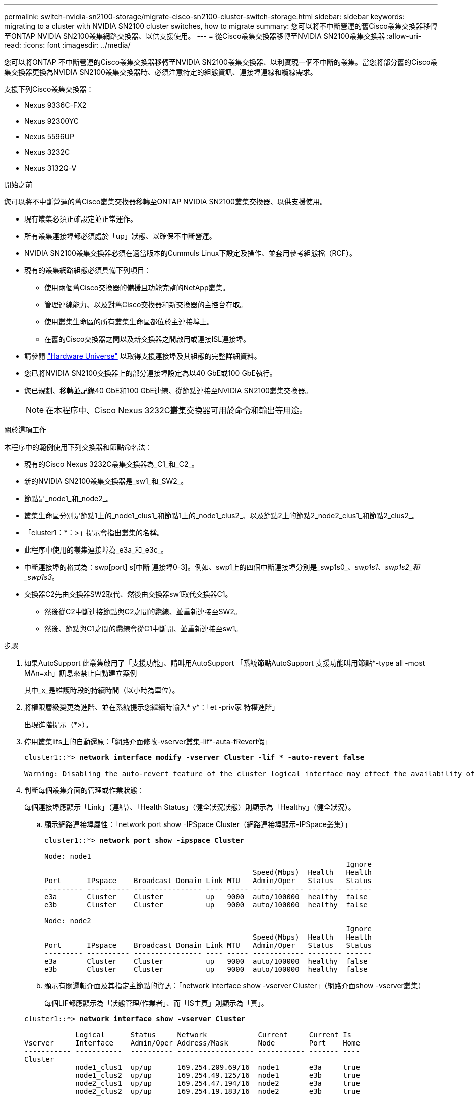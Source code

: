 ---
permalink: switch-nvidia-sn2100-storage/migrate-cisco-sn2100-cluster-switch-storage.html 
sidebar: sidebar 
keywords: migrating to a cluster with NVIDIA SN2100 cluster switches, how to migrate 
summary: 您可以將不中斷營運的舊Cisco叢集交換器移轉至ONTAP NVIDIA SN2100叢集網路交換器、以供支援使用。 
---
= 從Cisco叢集交換器移轉至NVIDIA SN2100叢集交換器
:allow-uri-read: 
:icons: font
:imagesdir: ../media/


[role="lead"]
您可以將ONTAP 不中斷營運的Cisco叢集交換器移轉至NVIDIA SN2100叢集交換器、以利實現一個不中斷的叢集。當您將部分舊的Cisco叢集交換器更換為NVIDIA SN2100叢集交換器時、必須注意特定的組態資訊、連接埠連線和纜線需求。

支援下列Cisco叢集交換器：

* Nexus 9336C-FX2
* Nexus 92300YC
* Nexus 5596UP
* Nexus 3232C
* Nexus 3132Q-V


.開始之前
您可以將不中斷營運的舊Cisco叢集交換器移轉至ONTAP NVIDIA SN2100叢集交換器、以供支援使用。

* 現有叢集必須正確設定並正常運作。
* 所有叢集連接埠都必須處於「up」狀態、以確保不中斷營運。
* NVIDIA SN2100叢集交換器必須在適當版本的Cummuls Linux下設定及操作、並套用參考組態檔（RCF）。
* 現有的叢集網路組態必須具備下列項目：
+
** 使用兩個舊Cisco交換器的備援且功能完整的NetApp叢集。
** 管理連線能力、以及對舊Cisco交換器和新交換器的主控台存取。
** 使用叢集生命區的所有叢集生命區都位於主連接埠上。
** 在舊的Cisco交換器之間以及新交換器之間啟用或連接ISL連接埠。


* 請參閱 https://hwu.netapp.com/["Hardware Universe"^] 以取得支援連接埠及其組態的完整詳細資料。
* 您已將NVIDIA SN2100交換器上的部分連接埠設定為以40 GbE或100 GbE執行。
* 您已規劃、移轉並記錄40 GbE和100 GbE連線、從節點連接至NVIDIA SN2100叢集交換器。
+

NOTE: 在本程序中、Cisco Nexus 3232C叢集交換器可用於命令和輸出等用途。



.關於這項工作
本程序中的範例使用下列交換器和節點命名法：

* 現有的Cisco Nexus 3232C叢集交換器為_C1_和_C2_。
* 新的NVIDIA SN2100叢集交換器是_sw1_和_SW2_。
* 節點是_node1_和_node2_。
* 叢集生命區分別是節點1上的_node1_clus1_和節點1上的_node1_clus2_、以及節點2上的節點2_node2_clus1_和節點2_clus2_。
* 「cluster1：*：>」提示會指出叢集的名稱。
* 此程序中使用的叢集連接埠為_e3a_和_e3c_。
* 中斷連接埠的格式為：swp[port] s[中斷 連接埠0-3]。例如、swp1上的四個中斷連接埠分別是_swp1s0_、_swp1s1_、_swp1s2_和_swp1s3_。
* 交換器C2先由交換器SW2取代、然後由交換器sw1取代交換器C1。
+
** 然後從C2中斷連接節點與C2之間的纜線、並重新連接至SW2。
** 然後、節點與C1之間的纜線會從C1中斷開、並重新連接至sw1。




.步驟
. 如果AutoSupport 此叢集啟用了「支援功能」、請叫用AutoSupport 「系統節點AutoSupport 支援功能叫用節點*-type all -most MAn=xh」訊息來禁止自動建立案例
+
其中_x_是維護時段的持續時間（以小時為單位）。

. 將權限層級變更為進階、並在系統提示您繼續時輸入* y*：「et -priv家 特權進階」
+
出現進階提示（*>）。

. 停用叢集lifs上的自動還原：「網路介面修改-vserver叢集-lif*-auta-fRevert假」
+
[listing, subs="+quotes"]
----
cluster1::*> *network interface modify -vserver Cluster -lif * -auto-revert false*

Warning: Disabling the auto-revert feature of the cluster logical interface may effect the availability of your cluster network. Are you sure you want to continue? {y|n}: *y*
----
. 判斷每個叢集介面的管理或作業狀態：
+
每個連接埠應顯示「Link」（連結）、「Health Status」（健全狀況狀態）則顯示為「Healthy」（健全狀況）。

+
.. 顯示網路連接埠屬性：「network port show -IPSpace Cluster（網路連接埠顯示-IPSpace叢集）」
+
[listing, subs="+quotes"]
----
cluster1::*> *network port show -ipspace Cluster*

Node: node1
                                                                       Ignore
                                                 Speed(Mbps)  Health   Health
Port      IPspace    Broadcast Domain Link MTU   Admin/Oper   Status   Status
--------- ---------- ---------------- ---- ----- ------------ -------- ------
e3a       Cluster    Cluster          up   9000  auto/100000  healthy  false
e3b       Cluster    Cluster          up   9000  auto/100000  healthy  false

Node: node2
                                                                       Ignore
                                                 Speed(Mbps)  Health   Health
Port      IPspace    Broadcast Domain Link MTU   Admin/Oper   Status   Status
--------- ---------- ---------------- ---- ----- ------------ -------- ------
e3a       Cluster    Cluster          up   9000  auto/100000  healthy  false
e3b       Cluster    Cluster          up   9000  auto/100000  healthy  false
----
.. 顯示有關邏輯介面及其指定主節點的資訊：「network interface show -vserver Cluster」（網路介面show -vserver叢集）
+
每個LIF都應顯示為「狀態管理/作業者」、而「IS主頁」則顯示為「真」。

+
[listing, subs="+quotes"]
----
cluster1::*> *network interface show -vserver Cluster*

            Logical      Status     Network            Current     Current Is
Vserver     Interface    Admin/Oper Address/Mask       Node        Port    Home
----------- -----------  ---------- ------------------ ----------- ------- ----
Cluster
            node1_clus1  up/up      169.254.209.69/16  node1       e3a     true
            node1_clus2  up/up      169.254.49.125/16  node1       e3b     true
            node2_clus1  up/up      169.254.47.194/16  node2       e3a     true
            node2_clus2  up/up      169.254.19.183/16  node2       e3b     true

----


. 每個節點上的叢集連接埠都會以下列方式（從節點的角度）連接至現有的叢集交換器：「network device-dDiscovery show -protocol LLDP」（網路裝置探索show -protocol LLDP）
+
[listing, subs="+quotes"]
----
cluster1::*> *network device-discovery show -protocol lldp*
Node/       Local  Discovered
Protocol    Port   Device (LLDP: ChassisID)  Interface         Platform
----------- ------ ------------------------- ----------------  ----------------
node1      /lldp
            e3a    c1 (6a:ad:4f:98:3b:3f)    Eth1/1            -
            e3b    c2 (6a:ad:4f:98:4c:a4)    Eth1/1            -
node2      /lldp
            e3a    c1 (6a:ad:4f:98:3b:3f)    Eth1/2            -
            e3b    c2 (6a:ad:4f:98:4c:a4)    Eth1/2            -
----
. 叢集連接埠和交換器的連線方式如下（從交換器的觀點來看）：「How cup neighbor」（顯示cup鄰近裝置）
+
[listing, subs="+quotes"]
----
c1# *show cdp neighbors*

Capability Codes: R - Router, T - Trans-Bridge, B - Source-Route-Bridge
                  S - Switch, H - Host, I - IGMP, r - Repeater,
                  V - VoIP-Phone, D - Remotely-Managed-Device,
                  s - Supports-STP-Dispute

Device-ID             Local Intrfce Hldtme Capability  Platform         Port ID
node1                 Eth1/1         124   H           AFF-A400         e3a
node2                 Eth1/2         124   H           AFF-A400         e3a
c2                    Eth1/31        179   S I s       N3K-C3232C       Eth1/31
c2                    Eth1/32        175   S I s       N3K-C3232C       Eth1/32

c2# *show cdp neighbors*

Capability Codes: R - Router, T - Trans-Bridge, B - Source-Route-Bridge
                  S - Switch, H - Host, I - IGMP, r - Repeater,
                  V - VoIP-Phone, D - Remotely-Managed-Device,
                  s - Supports-STP-Dispute


Device-ID             Local Intrfce Hldtme Capability  Platform         Port ID
node1                 Eth1/1        124    H           AFF-A400         e3b
node2                 Eth1/2        124    H           AFF-A400         e3b
c1                    Eth1/31       175    S I s       N3K-C3232C       Eth1/31
c1                    Eth1/32       175    S I s       N3K-C3232C       Eth1/32
----
. 使用以下命令驗證叢集網路是否具備完整連線能力： `cluster ping-cluster -node node-name`
+
[listing, subs="+quotes"]
----
cluster1::*> *cluster ping-cluster -node node2*

Host is node2
Getting addresses from network interface table...
Cluster node1_clus1 169.254.209.69 node1     e3a
Cluster node1_clus2 169.254.49.125 node1     e3b
Cluster node2_clus1 169.254.47.194 node2     e3a
Cluster node2_clus2 169.254.19.183 node2     e3b
Local = 169.254.47.194 169.254.19.183
Remote = 169.254.209.69 169.254.49.125
Cluster Vserver Id = 4294967293
Ping status:
....
Basic connectivity succeeds on 4 path(s)
Basic connectivity fails on 0 path(s)
................
Detected 9000 byte MTU on 4 path(s):
    Local 169.254.19.183 to Remote 169.254.209.69
    Local 169.254.19.183 to Remote 169.254.49.125
    Local 169.254.47.194 to Remote 169.254.209.69
    Local 169.254.47.194 to Remote 169.254.49.125
Larger than PMTU communication succeeds on 4 path(s)
RPC status:
2 paths up, 0 paths down (tcp check)
2 paths up, 0 paths down (udp check)
----
. 在交換器C2上、關閉連接至節點叢集連接埠的連接埠。
+
[listing, subs="+quotes"]
----
(c2)# *configure*
Enter configuration commands, one per line. End with CNTL/Z.

(c2)(Config)# *interface*
(c2)(config-if-range)# *shutdown _<interface_list>_*
(c2)(config-if-range)# *exit*
(c2)(Config)# *exit*
(c2)#
----
. 使用NVIDIA SN2100支援的適當纜線、將節點叢集連接埠從舊交換器C2移至新交換器SW2。
. 顯示網路連接埠屬性：「network port show -IPSpace Cluster（網路連接埠顯示-IPSpace叢集）」
+
[listing, subs="+quotes"]
----
cluster1::*> *network port show -ipspace Cluster*

Node: node1
                                                                       Ignore
                                                 Speed(Mbps)  Health   Health
Port      IPspace    Broadcast Domain Link MTU   Admin/Oper   Status   Status
--------- ---------- ---------------- ---- ----- ------------ -------- ------
e3a       Cluster    Cluster          up   9000  auto/100000  healthy  false
e3b       Cluster    Cluster          up   9000  auto/100000  healthy  false

Node: node2
                                                                       Ignore
                                                 Speed(Mbps)  Health   Health
Port      IPspace    Broadcast Domain Link MTU   Admin/Oper   Status   Status
--------- ---------- ---------------- ---- ----- ------------ -------- ------
e3a       Cluster    Cluster          up   9000  auto/100000  healthy  false
e3b       Cluster    Cluster          up   9000  auto/100000  healthy  false
----
. 從節點的觀點來看、每個節點上的叢集連接埠現在都以下列方式連接至叢集交換器：
+
[listing, subs="+quotes"]
----
cluster1::*> *network device-discovery show -protocol lldp*

Node/       Local  Discovered
Protocol    Port   Device (LLDP: ChassisID)  Interface         Platform
----------- ------ ------------------------- ----------------  ----------------
node1      /lldp
            e3a    c1  (6a:ad:4f:98:3b:3f)   Eth1/1            -
            e3b    sw2 (b8:ce:f6:19:1a:7e)   swp3              -
node2      /lldp
            e3a    c1  (6a:ad:4f:98:3b:3f)   Eth1/2            -
            e3b    sw2 (b8:ce:f6:19:1b:96)   swp4              -
----
. 在交換器SW2上、確認所有節點叢集連接埠都已啟動：「net show interface」
+
[listing, subs="+quotes"]
----
cumulus@sw2:~$ *net show interface*

State  Name         Spd   MTU    Mode        LLDP              Summary
-----  -----------  ----  -----  ----------  ----------------- ----------------------
...
...
UP     swp3         100G  9216   Trunk/L2    e3b               Master: bridge(UP)
UP     swp4         100G  9216   Trunk/L2    e3b               Master: bridge(UP)
UP     swp15        100G  9216   BondMember  sw1 (swp15)       Master: cluster_isl(UP)
UP     swp16        100G  9216   BondMember  sw1 (swp16)       Master: cluster_isl(UP)
----
. 在交換器C1上、關閉連接至節點叢集連接埠的連接埠。
+
[listing, subs="+quotes"]
----
(c1)# *configure*
Enter configuration commands, one per line. End with CNTL/Z.

(c1)(Config)# *interface*
(c1)(config-if-range)# *shutdown _<interface_list>_*
(c1)(config-if-range)# *exit*
(c1)(Config)# *exit*
(c1)#
----
. 使用NVIDIA SN2100支援的適當纜線、將節點叢集連接埠從舊交換器C1移至新交換器sw1。
. 驗證叢集的最終組態：「network port show -IPSpace Cluster（網路連接埠show -IPSpace叢集）」
+
每個連接埠應顯示「Link」（連結）、「Health Status」（健全狀況狀態）則顯示為「Healthy」（健全狀況）。

+
[listing, subs="+quotes"]
----
cluster1::*> *network port show -ipspace Cluster*

Node: node1
                                                                       Ignore
                                                 Speed(Mbps)  Health   Health
Port      IPspace    Broadcast Domain Link MTU   Admin/Oper   Status   Status
--------- ---------- ---------------- ---- ----- ------------ -------- ------
e3a       Cluster    Cluster          up   9000  auto/100000  healthy  false
e3b       Cluster    Cluster          up   9000  auto/100000  healthy  false

Node: node2
                                                                       Ignore
                                                 Speed(Mbps)  Health   Health
Port      IPspace    Broadcast Domain Link MTU   Admin/Oper   Status   Status
--------- ---------- ---------------- ---- ----- ------------ -------- ------
e3a       Cluster    Cluster          up   9000  auto/100000  healthy  false
e3b       Cluster    Cluster          up   9000  auto/100000  healthy  false
----
. 從節點的觀點來看、每個節點上的叢集連接埠現在都以下列方式連接至叢集交換器：
+
[listing, subs="+quotes"]
----
cluster1::*> *network device-discovery show -protocol lldp*

Node/       Local  Discovered
Protocol    Port   Device (LLDP: ChassisID)  Interface       Platform
----------- ------ ------------------------- --------------  ----------------
node1      /lldp
            e3a    sw1 (b8:ce:f6:19:1a:7e)   swp3            -
            e3b    sw2 (b8:ce:f6:19:1b:96)   swp3            -
node2      /lldp
            e3a    sw1 (b8:ce:f6:19:1a:7e)   swp4            -
            e3b    sw2 (b8:ce:f6:19:1b:96)   swp4            -
----
. 在交換器sw1和SW2上、確認所有節點叢集連接埠都已啟動：「net show interface」
+
[listing, subs="+quotes"]
----
cumulus@sw1:~$ *net show interface*

State  Name         Spd   MTU    Mode        LLDP              Summary
-----  -----------  ----  -----  ----------  ----------------- ----------------------
...
...
UP     swp3         100G  9216   Trunk/L2    e3a               Master: bridge(UP)
UP     swp4         100G  9216   Trunk/L2    e3a               Master: bridge(UP)
UP     swp15        100G  9216   BondMember  sw2 (swp15)       Master: cluster_isl(UP)
UP     swp16        100G  9216   BondMember  sw2 (swp16)       Master: cluster_isl(UP)


cumulus@sw2:~$ *net show interface*

State  Name         Spd   MTU    Mode        LLDP              Summary
-----  -----------  ----  -----  ----------  ----------------- -----------------------
...
...
UP     swp3         100G  9216   Trunk/L2    e3b               Master: bridge(UP)
UP     swp4         100G  9216   Trunk/L2    e3b               Master: bridge(UP)
UP     swp15        100G  9216   BondMember  sw1 (swp15)       Master: cluster_isl(UP)
UP     swp16        100G  9216   BondMember  sw1 (swp16)       Master: cluster_isl(UP)
----
. 確認兩個節點都有一個連線可連線至每個交換器：「net show LLDP」
+
以下範例顯示兩個交換器的適當結果：

+
[listing, subs="+quotes"]
----
cumulus@sw1:~$ *net show lldp*

LocalPort  Speed  Mode        RemoteHost          RemotePort
---------  -----  ----------  ------------------  -----------
swp3       100G   Trunk/L2    node1               e3a
swp4       100G   Trunk/L2    node2               e3a
swp15      100G   BondMember  sw2                 swp15
swp16      100G   BondMember  sw2                 swp16

cumulus@sw2:~$ *net show lldp*

LocalPort  Speed  Mode        RemoteHost          RemotePort
---------  -----  ----------  ------------------  -----------
swp3       100G   Trunk/L2    node1               e3b
swp4       100G   Trunk/L2    node2               e3b
swp15      100G   BondMember  sw1                 swp15
swp16      100G   BondMember  sw1                 swp16
----
. 在叢集lifs上啟用自動還原：「cluster1：：*>網路介面修改-vserver叢集-lif*-aut-revert true」
. 驗證所有叢集網路LIF是否都回到其主連接埠：「network interface show」（網路介面顯示）
+
[listing, subs="+quotes"]
----
cluster1::*> *network interface show -vserver Cluster*

            Logical    Status     Network            Current       Current Is
Vserver     Interface  Admin/Oper Address/Mask       Node          Port    Home
----------- ---------- ---------- ------------------ ------------- ------- ----
Cluster
            node1_clus1  up/up    169.254.209.69/16  node1         e3a     true
            node1_clus2  up/up    169.254.49.125/16  node1         e3b     true
            node2_clus1  up/up    169.254.47.194/16  node2         e3a     true
            node2_clus2  up/up    169.254.19.183/16  node2         e3b     true
----
. 使用兩個命令：「ystem switchEthernet log setup-password」（系統交換器乙太網路記錄設定密碼）和「系統交換器乙太網路記錄啟用資料收集」、啟用乙太網路交換器健全狀況監視器記錄收集功能來收集交換器相關的記錄檔
+
輸入：「System交換器乙太網路記錄設定密碼」

+
[listing, subs="+quotes"]
----
cluster1::*> *system switch ethernet log setup-password*
Enter the switch name: <return>
The switch name entered is not recognized.
Choose from the following list:
*sw1*
*sw2*

cluster1::*> *system switch ethernet log setup-password*

Enter the switch name: *sw1*
RSA key fingerprint is e5:8b:c6:dc:e2:18:18:09:36:63:d9:63:dd:03:d9:cc
Do you want to continue? {y|n}::[n] *y*

Enter the password: <enter switch password>
Enter the password again: <enter switch password>

cluster1::*> *system switch ethernet log setup-password*

Enter the switch name: *sw2*
RSA key fingerprint is 57:49:86:a1:b9:80:6a:61:9a:86:8e:3c:e3:b7:1f:b1
Do you want to continue? {y|n}:: [n] *y*

Enter the password: <enter switch password>
Enter the password again: <enter switch password>
----
+
接著是：「系統交換器乙太網路記錄啟用-收集」

+
[listing, subs="+quotes"]
----
cluster1::*> *system  switch ethernet log enable-collection*

Do you want to enable cluster log collection for all nodes in the cluster?
{y|n}: [n] *y*

Enabling cluster switch log collection.

cluster1::*>
----
+

NOTE: 如果這些命令中有任何一個出現錯誤、請聯絡NetApp支援部門。

. 啟動交換器記錄收集功能：「System交換器乙太網路記錄collect -device *」
+
請等待10分鐘、然後使用「ystem switchEthernet log show」命令檢查記錄收集是否成功

+
[listing, subs="+quotes"]
----
cluster1::*> system switch ethernet log show
Log Collection Enabled: true

Index  Switch                       Log Timestamp        Status
------ ---------------------------- -------------------  ---------    
1      sw1 (b8:ce:f6:19:1b:42)      4/29/2022 03:05:25   complete   
2      sw2 (b8:ce:f6:19:1b:96)      4/29/2022 03:07:42   complete
----
. 將權限等級變更回admin：「et -priv. admin」
. 如果您禁止自動建立個案、請叫用AutoSupport 下列訊息重新啟用此功能：「System Node AutoSupport 現象叫用節點*-type all -most MAn=end」

